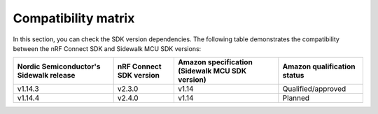 .. _compatibility_matrix:

Compatibility matrix
====================

In this section, you can check the SDK version dependencies.
The following table demonstrates the compatibility between the nRF Connect SDK and Sidewalk MCU SDK versions:

+-----------------------------------------+-------------------------+-------------------------------------------------+-----------------------------+
| Nordic Semiconductor's Sidewalk release | nRF Connect SDK version | Amazon specification (Sidewalk MCU SDK version) | Amazon qualification status |
+=========================================+=========================+=================================================+=============================+
| v1.14.3                                 | v2.3.0                  | v1.14                                           | Qualified/approved          |
+-----------------------------------------+-------------------------+-------------------------------------------------+-----------------------------+
| v1.14.4                                 | v2.4.0                  | v1.14                                           | Planned                     |
+-----------------------------------------+-------------------------+-------------------------------------------------+-----------------------------+
